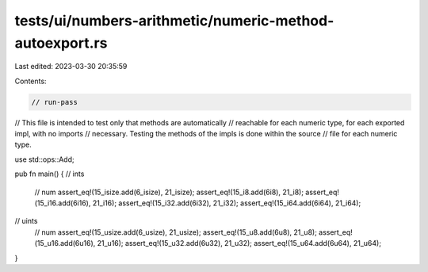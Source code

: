 tests/ui/numbers-arithmetic/numeric-method-autoexport.rs
========================================================

Last edited: 2023-03-30 20:35:59

Contents:

.. code-block:: rs

    // run-pass
// This file is intended to test only that methods are automatically
// reachable for each numeric type, for each exported impl, with no imports
// necessary. Testing the methods of the impls is done within the source
// file for each numeric type.

use std::ops::Add;

pub fn main() {
// ints
    // num
    assert_eq!(15_isize.add(6_isize), 21_isize);
    assert_eq!(15_i8.add(6i8), 21_i8);
    assert_eq!(15_i16.add(6i16), 21_i16);
    assert_eq!(15_i32.add(6i32), 21_i32);
    assert_eq!(15_i64.add(6i64), 21_i64);

// uints
    // num
    assert_eq!(15_usize.add(6_usize), 21_usize);
    assert_eq!(15_u8.add(6u8), 21_u8);
    assert_eq!(15_u16.add(6u16), 21_u16);
    assert_eq!(15_u32.add(6u32), 21_u32);
    assert_eq!(15_u64.add(6u64), 21_u64);
}


